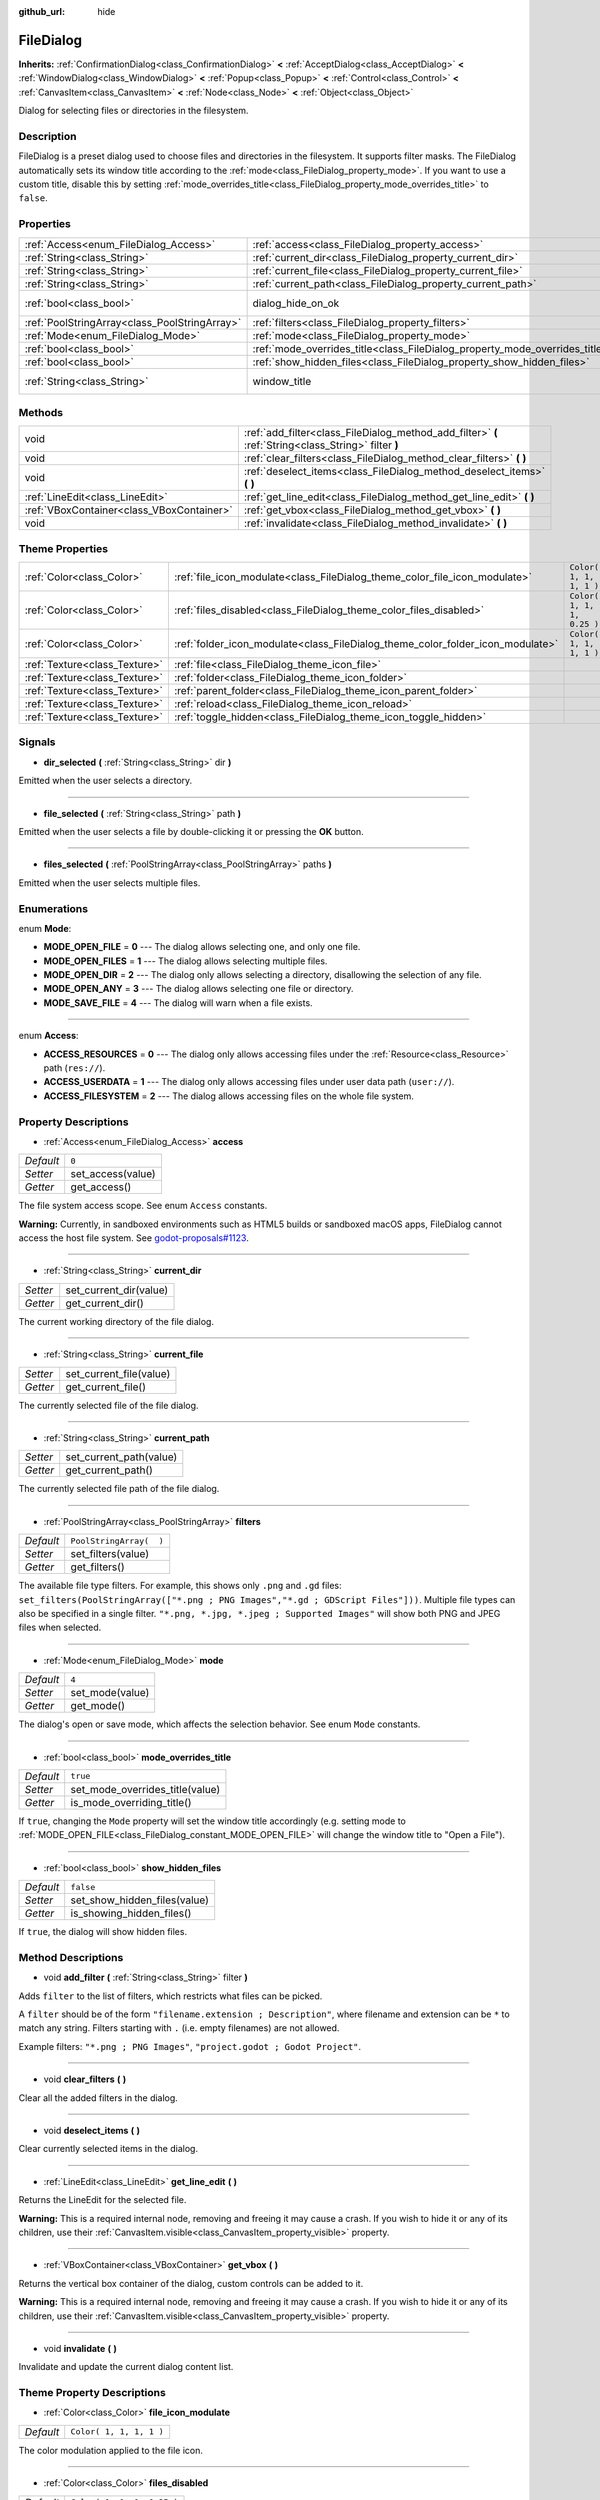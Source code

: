 :github_url: hide

.. Generated automatically by doc/tools/make_rst.py in Godot's source tree.
.. DO NOT EDIT THIS FILE, but the FileDialog.xml source instead.
.. The source is found in doc/classes or modules/<name>/doc_classes.

.. _class_FileDialog:

FileDialog
==========

**Inherits:** :ref:`ConfirmationDialog<class_ConfirmationDialog>` **<** :ref:`AcceptDialog<class_AcceptDialog>` **<** :ref:`WindowDialog<class_WindowDialog>` **<** :ref:`Popup<class_Popup>` **<** :ref:`Control<class_Control>` **<** :ref:`CanvasItem<class_CanvasItem>` **<** :ref:`Node<class_Node>` **<** :ref:`Object<class_Object>`

Dialog for selecting files or directories in the filesystem.

Description
-----------

FileDialog is a preset dialog used to choose files and directories in the filesystem. It supports filter masks. The FileDialog automatically sets its window title according to the :ref:`mode<class_FileDialog_property_mode>`. If you want to use a custom title, disable this by setting :ref:`mode_overrides_title<class_FileDialog_property_mode_overrides_title>` to ``false``.

Properties
----------

+-----------------------------------------------+-----------------------------------------------------------------------------+---------------------------------------------------------------------------------------------+
| :ref:`Access<enum_FileDialog_Access>`         | :ref:`access<class_FileDialog_property_access>`                             | ``0``                                                                                       |
+-----------------------------------------------+-----------------------------------------------------------------------------+---------------------------------------------------------------------------------------------+
| :ref:`String<class_String>`                   | :ref:`current_dir<class_FileDialog_property_current_dir>`                   |                                                                                             |
+-----------------------------------------------+-----------------------------------------------------------------------------+---------------------------------------------------------------------------------------------+
| :ref:`String<class_String>`                   | :ref:`current_file<class_FileDialog_property_current_file>`                 |                                                                                             |
+-----------------------------------------------+-----------------------------------------------------------------------------+---------------------------------------------------------------------------------------------+
| :ref:`String<class_String>`                   | :ref:`current_path<class_FileDialog_property_current_path>`                 |                                                                                             |
+-----------------------------------------------+-----------------------------------------------------------------------------+---------------------------------------------------------------------------------------------+
| :ref:`bool<class_bool>`                       | dialog_hide_on_ok                                                           | ``false`` (overrides :ref:`AcceptDialog<class_AcceptDialog_property_dialog_hide_on_ok>`)    |
+-----------------------------------------------+-----------------------------------------------------------------------------+---------------------------------------------------------------------------------------------+
| :ref:`PoolStringArray<class_PoolStringArray>` | :ref:`filters<class_FileDialog_property_filters>`                           | ``PoolStringArray(  )``                                                                     |
+-----------------------------------------------+-----------------------------------------------------------------------------+---------------------------------------------------------------------------------------------+
| :ref:`Mode<enum_FileDialog_Mode>`             | :ref:`mode<class_FileDialog_property_mode>`                                 | ``4``                                                                                       |
+-----------------------------------------------+-----------------------------------------------------------------------------+---------------------------------------------------------------------------------------------+
| :ref:`bool<class_bool>`                       | :ref:`mode_overrides_title<class_FileDialog_property_mode_overrides_title>` | ``true``                                                                                    |
+-----------------------------------------------+-----------------------------------------------------------------------------+---------------------------------------------------------------------------------------------+
| :ref:`bool<class_bool>`                       | :ref:`show_hidden_files<class_FileDialog_property_show_hidden_files>`       | ``false``                                                                                   |
+-----------------------------------------------+-----------------------------------------------------------------------------+---------------------------------------------------------------------------------------------+
| :ref:`String<class_String>`                   | window_title                                                                | ``"Save a File"`` (overrides :ref:`WindowDialog<class_WindowDialog_property_window_title>`) |
+-----------------------------------------------+-----------------------------------------------------------------------------+---------------------------------------------------------------------------------------------+

Methods
-------

+-------------------------------------------+------------------------------------------------------------------------------------------------------+
| void                                      | :ref:`add_filter<class_FileDialog_method_add_filter>` **(** :ref:`String<class_String>` filter **)** |
+-------------------------------------------+------------------------------------------------------------------------------------------------------+
| void                                      | :ref:`clear_filters<class_FileDialog_method_clear_filters>` **(** **)**                              |
+-------------------------------------------+------------------------------------------------------------------------------------------------------+
| void                                      | :ref:`deselect_items<class_FileDialog_method_deselect_items>` **(** **)**                            |
+-------------------------------------------+------------------------------------------------------------------------------------------------------+
| :ref:`LineEdit<class_LineEdit>`           | :ref:`get_line_edit<class_FileDialog_method_get_line_edit>` **(** **)**                              |
+-------------------------------------------+------------------------------------------------------------------------------------------------------+
| :ref:`VBoxContainer<class_VBoxContainer>` | :ref:`get_vbox<class_FileDialog_method_get_vbox>` **(** **)**                                        |
+-------------------------------------------+------------------------------------------------------------------------------------------------------+
| void                                      | :ref:`invalidate<class_FileDialog_method_invalidate>` **(** **)**                                    |
+-------------------------------------------+------------------------------------------------------------------------------------------------------+

Theme Properties
----------------

+-------------------------------+--------------------------------------------------------------------------------+----------------------------+
| :ref:`Color<class_Color>`     | :ref:`file_icon_modulate<class_FileDialog_theme_color_file_icon_modulate>`     | ``Color( 1, 1, 1, 1 )``    |
+-------------------------------+--------------------------------------------------------------------------------+----------------------------+
| :ref:`Color<class_Color>`     | :ref:`files_disabled<class_FileDialog_theme_color_files_disabled>`             | ``Color( 1, 1, 1, 0.25 )`` |
+-------------------------------+--------------------------------------------------------------------------------+----------------------------+
| :ref:`Color<class_Color>`     | :ref:`folder_icon_modulate<class_FileDialog_theme_color_folder_icon_modulate>` | ``Color( 1, 1, 1, 1 )``    |
+-------------------------------+--------------------------------------------------------------------------------+----------------------------+
| :ref:`Texture<class_Texture>` | :ref:`file<class_FileDialog_theme_icon_file>`                                  |                            |
+-------------------------------+--------------------------------------------------------------------------------+----------------------------+
| :ref:`Texture<class_Texture>` | :ref:`folder<class_FileDialog_theme_icon_folder>`                              |                            |
+-------------------------------+--------------------------------------------------------------------------------+----------------------------+
| :ref:`Texture<class_Texture>` | :ref:`parent_folder<class_FileDialog_theme_icon_parent_folder>`                |                            |
+-------------------------------+--------------------------------------------------------------------------------+----------------------------+
| :ref:`Texture<class_Texture>` | :ref:`reload<class_FileDialog_theme_icon_reload>`                              |                            |
+-------------------------------+--------------------------------------------------------------------------------+----------------------------+
| :ref:`Texture<class_Texture>` | :ref:`toggle_hidden<class_FileDialog_theme_icon_toggle_hidden>`                |                            |
+-------------------------------+--------------------------------------------------------------------------------+----------------------------+

Signals
-------

.. _class_FileDialog_signal_dir_selected:

- **dir_selected** **(** :ref:`String<class_String>` dir **)**

Emitted when the user selects a directory.

----

.. _class_FileDialog_signal_file_selected:

- **file_selected** **(** :ref:`String<class_String>` path **)**

Emitted when the user selects a file by double-clicking it or pressing the **OK** button.

----

.. _class_FileDialog_signal_files_selected:

- **files_selected** **(** :ref:`PoolStringArray<class_PoolStringArray>` paths **)**

Emitted when the user selects multiple files.

Enumerations
------------

.. _enum_FileDialog_Mode:

.. _class_FileDialog_constant_MODE_OPEN_FILE:

.. _class_FileDialog_constant_MODE_OPEN_FILES:

.. _class_FileDialog_constant_MODE_OPEN_DIR:

.. _class_FileDialog_constant_MODE_OPEN_ANY:

.. _class_FileDialog_constant_MODE_SAVE_FILE:

enum **Mode**:

- **MODE_OPEN_FILE** = **0** --- The dialog allows selecting one, and only one file.

- **MODE_OPEN_FILES** = **1** --- The dialog allows selecting multiple files.

- **MODE_OPEN_DIR** = **2** --- The dialog only allows selecting a directory, disallowing the selection of any file.

- **MODE_OPEN_ANY** = **3** --- The dialog allows selecting one file or directory.

- **MODE_SAVE_FILE** = **4** --- The dialog will warn when a file exists.

----

.. _enum_FileDialog_Access:

.. _class_FileDialog_constant_ACCESS_RESOURCES:

.. _class_FileDialog_constant_ACCESS_USERDATA:

.. _class_FileDialog_constant_ACCESS_FILESYSTEM:

enum **Access**:

- **ACCESS_RESOURCES** = **0** --- The dialog only allows accessing files under the :ref:`Resource<class_Resource>` path (``res://``).

- **ACCESS_USERDATA** = **1** --- The dialog only allows accessing files under user data path (``user://``).

- **ACCESS_FILESYSTEM** = **2** --- The dialog allows accessing files on the whole file system.

Property Descriptions
---------------------

.. _class_FileDialog_property_access:

- :ref:`Access<enum_FileDialog_Access>` **access**

+-----------+-------------------+
| *Default* | ``0``             |
+-----------+-------------------+
| *Setter*  | set_access(value) |
+-----------+-------------------+
| *Getter*  | get_access()      |
+-----------+-------------------+

The file system access scope. See enum ``Access`` constants.

\ **Warning:** Currently, in sandboxed environments such as HTML5 builds or sandboxed macOS apps, FileDialog cannot access the host file system. See `godot-proposals#1123 <https://github.com/godotengine/godot-proposals/issues/1123>`__.

----

.. _class_FileDialog_property_current_dir:

- :ref:`String<class_String>` **current_dir**

+----------+------------------------+
| *Setter* | set_current_dir(value) |
+----------+------------------------+
| *Getter* | get_current_dir()      |
+----------+------------------------+

The current working directory of the file dialog.

----

.. _class_FileDialog_property_current_file:

- :ref:`String<class_String>` **current_file**

+----------+-------------------------+
| *Setter* | set_current_file(value) |
+----------+-------------------------+
| *Getter* | get_current_file()      |
+----------+-------------------------+

The currently selected file of the file dialog.

----

.. _class_FileDialog_property_current_path:

- :ref:`String<class_String>` **current_path**

+----------+-------------------------+
| *Setter* | set_current_path(value) |
+----------+-------------------------+
| *Getter* | get_current_path()      |
+----------+-------------------------+

The currently selected file path of the file dialog.

----

.. _class_FileDialog_property_filters:

- :ref:`PoolStringArray<class_PoolStringArray>` **filters**

+-----------+-------------------------+
| *Default* | ``PoolStringArray(  )`` |
+-----------+-------------------------+
| *Setter*  | set_filters(value)      |
+-----------+-------------------------+
| *Getter*  | get_filters()           |
+-----------+-------------------------+

The available file type filters. For example, this shows only ``.png`` and ``.gd`` files: ``set_filters(PoolStringArray(["*.png ; PNG Images","*.gd ; GDScript Files"]))``. Multiple file types can also be specified in a single filter. ``"*.png, *.jpg, *.jpeg ; Supported Images"`` will show both PNG and JPEG files when selected.

----

.. _class_FileDialog_property_mode:

- :ref:`Mode<enum_FileDialog_Mode>` **mode**

+-----------+-----------------+
| *Default* | ``4``           |
+-----------+-----------------+
| *Setter*  | set_mode(value) |
+-----------+-----------------+
| *Getter*  | get_mode()      |
+-----------+-----------------+

The dialog's open or save mode, which affects the selection behavior. See enum ``Mode`` constants.

----

.. _class_FileDialog_property_mode_overrides_title:

- :ref:`bool<class_bool>` **mode_overrides_title**

+-----------+---------------------------------+
| *Default* | ``true``                        |
+-----------+---------------------------------+
| *Setter*  | set_mode_overrides_title(value) |
+-----------+---------------------------------+
| *Getter*  | is_mode_overriding_title()      |
+-----------+---------------------------------+

If ``true``, changing the ``Mode`` property will set the window title accordingly (e.g. setting mode to :ref:`MODE_OPEN_FILE<class_FileDialog_constant_MODE_OPEN_FILE>` will change the window title to "Open a File").

----

.. _class_FileDialog_property_show_hidden_files:

- :ref:`bool<class_bool>` **show_hidden_files**

+-----------+------------------------------+
| *Default* | ``false``                    |
+-----------+------------------------------+
| *Setter*  | set_show_hidden_files(value) |
+-----------+------------------------------+
| *Getter*  | is_showing_hidden_files()    |
+-----------+------------------------------+

If ``true``, the dialog will show hidden files.

Method Descriptions
-------------------

.. _class_FileDialog_method_add_filter:

- void **add_filter** **(** :ref:`String<class_String>` filter **)**

Adds ``filter`` to the list of filters, which restricts what files can be picked.

A ``filter`` should be of the form ``"filename.extension ; Description"``, where filename and extension can be ``*`` to match any string. Filters starting with ``.`` (i.e. empty filenames) are not allowed.

Example filters: ``"*.png ; PNG Images"``, ``"project.godot ; Godot Project"``.

----

.. _class_FileDialog_method_clear_filters:

- void **clear_filters** **(** **)**

Clear all the added filters in the dialog.

----

.. _class_FileDialog_method_deselect_items:

- void **deselect_items** **(** **)**

Clear currently selected items in the dialog.

----

.. _class_FileDialog_method_get_line_edit:

- :ref:`LineEdit<class_LineEdit>` **get_line_edit** **(** **)**

Returns the LineEdit for the selected file.

\ **Warning:** This is a required internal node, removing and freeing it may cause a crash. If you wish to hide it or any of its children, use their :ref:`CanvasItem.visible<class_CanvasItem_property_visible>` property.

----

.. _class_FileDialog_method_get_vbox:

- :ref:`VBoxContainer<class_VBoxContainer>` **get_vbox** **(** **)**

Returns the vertical box container of the dialog, custom controls can be added to it.

\ **Warning:** This is a required internal node, removing and freeing it may cause a crash. If you wish to hide it or any of its children, use their :ref:`CanvasItem.visible<class_CanvasItem_property_visible>` property.

----

.. _class_FileDialog_method_invalidate:

- void **invalidate** **(** **)**

Invalidate and update the current dialog content list.

Theme Property Descriptions
---------------------------

.. _class_FileDialog_theme_color_file_icon_modulate:

- :ref:`Color<class_Color>` **file_icon_modulate**

+-----------+-------------------------+
| *Default* | ``Color( 1, 1, 1, 1 )`` |
+-----------+-------------------------+

The color modulation applied to the file icon.

----

.. _class_FileDialog_theme_color_files_disabled:

- :ref:`Color<class_Color>` **files_disabled**

+-----------+----------------------------+
| *Default* | ``Color( 1, 1, 1, 0.25 )`` |
+-----------+----------------------------+

The color tint for disabled files (when the ``FileDialog`` is used in open folder mode).

----

.. _class_FileDialog_theme_color_folder_icon_modulate:

- :ref:`Color<class_Color>` **folder_icon_modulate**

+-----------+-------------------------+
| *Default* | ``Color( 1, 1, 1, 1 )`` |
+-----------+-------------------------+

The color modulation applied to the folder icon.

----

.. _class_FileDialog_theme_icon_file:

- :ref:`Texture<class_Texture>` **file**

Custom icon for files.

----

.. _class_FileDialog_theme_icon_folder:

- :ref:`Texture<class_Texture>` **folder**

Custom icon for folders.

----

.. _class_FileDialog_theme_icon_parent_folder:

- :ref:`Texture<class_Texture>` **parent_folder**

Custom icon for the parent folder arrow.

----

.. _class_FileDialog_theme_icon_reload:

- :ref:`Texture<class_Texture>` **reload**

Custom icon for the reload button.

----

.. _class_FileDialog_theme_icon_toggle_hidden:

- :ref:`Texture<class_Texture>` **toggle_hidden**

Custom icon for the toggle hidden button.

.. |virtual| replace:: :abbr:`virtual (This method should typically be overridden by the user to have any effect.)`
.. |const| replace:: :abbr:`const (This method has no side effects. It doesn't modify any of the instance's member variables.)`
.. |vararg| replace:: :abbr:`vararg (This method accepts any number of arguments after the ones described here.)`
